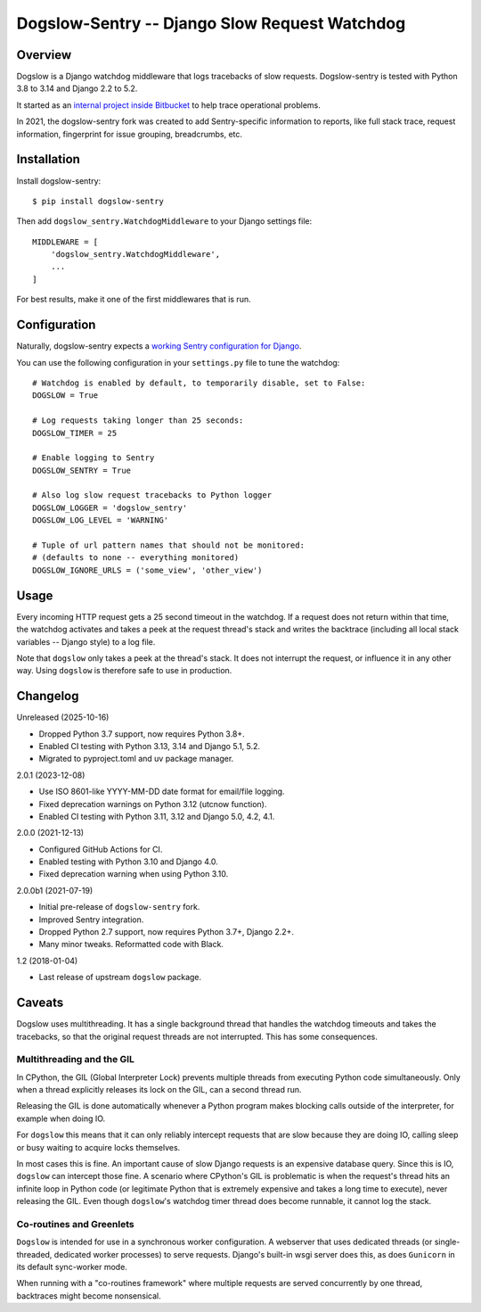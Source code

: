 ==============================================
Dogslow-Sentry -- Django Slow Request Watchdog
==============================================

|PyPI version badge| |Tests status|

.. |PyPI version badge| image:: https://badge.fury.io/py/dogslow-sentry.svg
   :target: https://pypi.org/project/dogslow-sentry/

.. |Tests status| image:: https://github.com/intgr/dogslow-sentry/actions/workflows/tests.yml/badge.svg?branch=main
   :target: https://github.com/intgr/dogslow-sentry/actions?query=workflow:Tests

Overview
--------

Dogslow is a Django watchdog middleware that logs tracebacks of slow
requests. Dogslow-sentry is tested with Python 3.8 to 3.14 and Django 2.2 to 5.2.

It started as an `internal project inside Bitbucket`_ to help trace
operational problems.

In 2021, the dogslow-sentry fork was created to add Sentry-specific information
to reports, like full stack trace, request information, fingerprint for issue
grouping, breadcrumbs, etc.

.. _internal project inside Bitbucket: http://blog.bitbucket.org/2011/05/17/tracking-slow-requests-with-dogslow/


Installation
------------

Install dogslow-sentry::

    $ pip install dogslow-sentry

Then add ``dogslow_sentry.WatchdogMiddleware`` to your Django settings file::

    MIDDLEWARE = [
        'dogslow_sentry.WatchdogMiddleware',
        ...
    ]

For best results, make it one of the first middlewares that is run.


Configuration
-------------

Naturally, dogslow-sentry expects a `working Sentry configuration for Django`_.

.. _working Sentry configuration for Django: https://docs.sentry.io/platforms/python/guides/django/

You can use the following configuration in your ``settings.py``
file to tune the watchdog::

    # Watchdog is enabled by default, to temporarily disable, set to False:
    DOGSLOW = True

    # Log requests taking longer than 25 seconds:
    DOGSLOW_TIMER = 25

    # Enable logging to Sentry
    DOGSLOW_SENTRY = True

    # Also log slow request tracebacks to Python logger
    DOGSLOW_LOGGER = 'dogslow_sentry'
    DOGSLOW_LOG_LEVEL = 'WARNING'

    # Tuple of url pattern names that should not be monitored:
    # (defaults to none -- everything monitored)
    DOGSLOW_IGNORE_URLS = ('some_view', 'other_view')


Usage
-----

Every incoming HTTP request gets a 25 second timeout in the watchdog. If a
request does not return within that time, the watchdog activates and takes a
peek at the request thread's stack and writes the backtrace (including all
local stack variables -- Django style) to a log file.

Note that ``dogslow`` only takes a peek at the thread's stack. It does not
interrupt the request, or influence it in any other way. Using ``dogslow`` is
therefore safe to use in production.


Changelog
---------

Unreleased (2025-10-16)

* Dropped Python 3.7 support, now requires Python 3.8+.
* Enabled CI testing with Python 3.13, 3.14 and Django 5.1, 5.2.
* Migrated to pyproject.toml and uv package manager.

2.0.1 (2023-12-08)

* Use ISO 8601-like YYYY-MM-DD date format for email/file logging.
* Fixed deprecation warnings on Python 3.12 (utcnow function).
* Enabled CI testing with Python 3.11, 3.12 and Django 5.0, 4.2, 4.1.

2.0.0 (2021-12-13)

* Configured GitHub Actions for CI.
* Enabled testing with Python 3.10 and Django 4.0.
* Fixed deprecation warning when using Python 3.10.

2.0.0b1 (2021-07-19)

* Initial pre-release of ``dogslow-sentry`` fork.
* Improved Sentry integration.
* Dropped Python 2.7 support, now requires Python 3.7+, Django 2.2+.
* Many minor tweaks. Reformatted code with Black.

1.2 (2018-01-04)

* Last release of upstream ``dogslow`` package.


Caveats
-------

Dogslow uses multithreading. It has a single background thread that handles the
watchdog timeouts and takes the tracebacks, so that the original request
threads are not interrupted. This has some consequences.


Multithreading and the GIL
~~~~~~~~~~~~~~~~~~~~~~~~~~

In CPython, the GIL (Global Interpreter Lock) prevents multiple threads from
executing Python code simultaneously. Only when a thread explicitly releases
its lock on the GIL, can a second thread run.

Releasing the GIL is done automatically whenever a Python program makes
blocking calls outside of the interpreter, for example when doing IO.

For ``dogslow`` this means that it can only reliably intercept requests that
are slow because they are doing IO, calling sleep or busy waiting to acquire
locks themselves.

In most cases this is fine. An important cause of slow Django requests is an
expensive database query. Since this is IO, ``dogslow`` can intercept those
fine. A scenario where CPython's GIL is problematic is when the request's
thread hits an infinite loop in Python code (or legitimate Python that is
extremely expensive and takes a long time to execute), never releasing the
GIL. Even though ``dogslow``'s watchdog timer thread does become runnable, it
cannot log the stack.


Co-routines and Greenlets
~~~~~~~~~~~~~~~~~~~~~~~~~

``Dogslow`` is intended for use in a synchronous worker configuration. A
webserver that uses dedicated threads (or single-threaded, dedicated worker
processes) to serve requests. Django's built-in wsgi server does this, as
does ``Gunicorn`` in its default sync-worker mode.

When running with a "co-routines framework" where multiple requests are served
concurrently by one thread, backtraces might become nonsensical.
